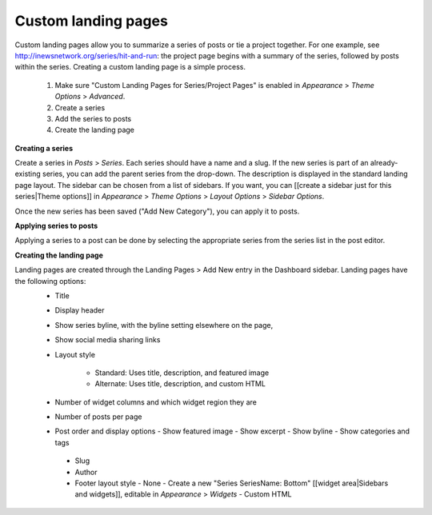 Custom landing pages
====================
 
Custom landing pages allow you to summarize a series of posts or tie a project together. For one example, see http://inewsnetwork.org/series/hit-and-run: the project page begins with a summary of the series, followed by posts within the series.
Creating a custom landing page is a simple process.

	1. Make sure "Custom Landing Pages for Series/Project Pages" is enabled in *Appearance* > *Theme 	Options* > *Advanced*.
	2. Create a series
	3. Add the series to posts
	4. Create the landing page
	
**Creating a series**

Create a series in *Posts* > *Series*. Each series should have a name and a slug. If the new series is part of an already-existing series, you can add the parent series from the drop-down. The description is displayed in the standard landing page layout. The sidebar can be chosen from a list of sidebars. If you want, you can [[create a sidebar just for this series|Theme options]] in *Appearance* > *Theme Options* > *Layout Options* > *Sidebar Options*.

Once the new series has been saved ("Add New Category"), you can apply it to posts.

**Applying series to posts**

Applying a series to a post can be done by selecting the appropriate series from the series list in the post editor.

**Creating the landing page**

Landing pages are created through the Landing Pages > Add New entry in the Dashboard sidebar. Landing pages have the following options:
    - Title
    - Display header
    - Show series byline, with the byline setting elsewhere on the page,
    - Show social media sharing links
    - Layout style
    
       - Standard: Uses title, description, and featured image
       - Alternate: Uses title, description, and custom HTML		
       
    - Number of widget columns and which widget region they are
    - Number of posts per page
    - Post order and display options
      - Show featured image
      - Show excerpt
      - Show byline
      - Show categories and tags
      
     - Slug
     - Author
     - Footer layout style
       - None
       - Create a new "Series SeriesName: Bottom" [[widget area|Sidebars and widgets]], editable in          *Appearance* > *Widgets*
       - Custom HTML
        

